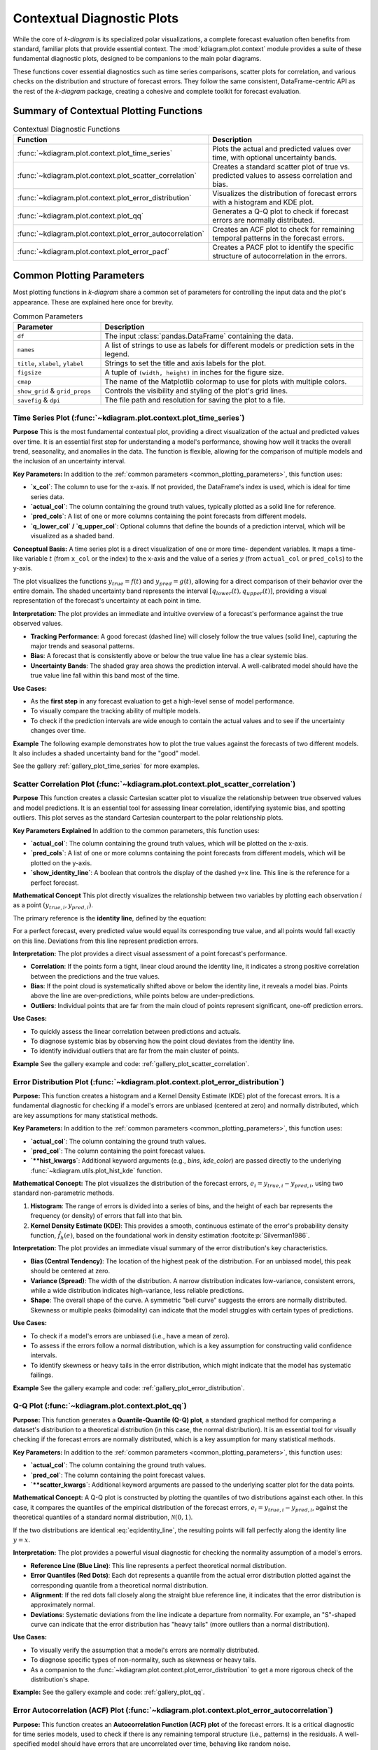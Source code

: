 .. _userguide_context:

=============================
Contextual Diagnostic Plots
=============================

While the core of `k-diagram` is its specialized polar visualizations,
a complete forecast evaluation often benefits from standard, familiar
plots that provide essential context. The :mod:`kdiagram.plot.context`
module provides a suite of these fundamental diagnostic plots, designed
to be companions to the main polar diagrams.

These functions cover essential diagnostics such as time series
comparisons, scatter plots for correlation, and various checks on the
distribution and structure of forecast errors. They follow the same
consistent, DataFrame-centric API as the rest of the `k-diagram`
package, creating a cohesive and complete toolkit for forecast
evaluation.

Summary of Contextual Plotting Functions
----------------------------------------

.. list-table:: Contextual Diagnostic Functions
   :widths: 40 60
   :header-rows: 1

   * - Function
     - Description
   * - :func:`~kdiagram.plot.context.plot_time_series`
     - Plots the actual and predicted values over time, with optional
       uncertainty bands.
   * - :func:`~kdiagram.plot.context.plot_scatter_correlation`
     - Creates a standard scatter plot of true vs. predicted values
       to assess correlation and bias.
   * - :func:`~kdiagram.plot.context.plot_error_distribution`
     - Visualizes the distribution of forecast errors with a
       histogram and KDE plot.
   * - :func:`~kdiagram.plot.context.plot_qq`
     - Generates a Q-Q plot to check if forecast errors are
       normally distributed.
   * - :func:`~kdiagram.plot.context.plot_error_autocorrelation`
     - Creates an ACF plot to check for remaining temporal patterns
       in the forecast errors.
   * - :func:`~kdiagram.plot.context.plot_error_pacf`
     - Creates a PACF plot to identify the specific structure of
       autocorrelation in the errors.

.. _common_plotting_parameters: 

Common Plotting Parameters
--------------------------

Most plotting functions in `k-diagram` share a common set of
parameters for controlling the input data and the plot's
appearance. These are explained here once for brevity.

.. list-table:: Common Parameters
   :widths: 25 75
   :header-rows: 1

   * - Parameter
     - Description
   * - ``df``
     - The input :class:`pandas.DataFrame` containing the data.
   * - ``names``
     - A list of strings to use as labels for different models or
       prediction sets in the legend.
   * - ``title``, ``xlabel``, ``ylabel``
     - Strings to set the title and axis labels for the plot.
   * - ``figsize``
     - A tuple of ``(width, height)`` in inches for the figure size.
   * - ``cmap``
     - The name of the Matplotlib colormap to use for plots with
       multiple colors.
   * - ``show_grid`` & ``grid_props``
     - Controls the visibility and styling of the plot's grid lines.
   * - ``savefig`` & ``dpi``
     - The file path and resolution for saving the plot to a file.
     
.. raw:: html

   <hr>
   
.. _ug_plot_time_series:

Time Series Plot (:func:`~kdiagram.plot.context.plot_time_series`)
~~~~~~~~~~~~~~~~~~~~~~~~~~~~~~~~~~~~~~~~~~~~~~~~~~~~~~~~~~~~~~~~~~~~~

**Purpose**
This is the most fundamental contextual plot, providing a direct
visualization of the actual and predicted values over time. It is
an essential first step for understanding a model's performance,
showing how well it tracks the overall trend, seasonality, and
anomalies in the data. The function is flexible, allowing for the
comparison of multiple models and the inclusion of an uncertainty
interval.


**Key Parameters:**
In addition to the :ref:`common parameters <common_plotting_parameters>`,
this function uses:

* **`x_col`**: The column to use for the x-axis. If not provided,
  the DataFrame's index is used, which is ideal for time series
  data.
* **`actual_col`**: The column containing the ground truth values,
  typically plotted as a solid line for reference.
* **`pred_cols`**: A list of one or more columns containing the
  point forecasts from different models.
* **`q_lower_col` / `q_upper_col`**: Optional columns that define
  the bounds of a prediction interval, which will be visualized
  as a shaded band.


**Conceptual Basis:**
A time series plot is a direct visualization of one or more time-
dependent variables. It maps a time-like variable :math:`t` (from
``x_col`` or the index) to the x-axis and the value of a series
:math:`y` (from ``actual_col`` or ``pred_cols``) to the y-axis.

The plot visualizes the functions :math:`y_{true} = f(t)` and
:math:`y_{pred} = g(t)`, allowing for a direct comparison of their
behavior over the entire domain. The shaded uncertainty band
represents the interval :math:`[q_{lower}(t), q_{upper}(t)]`,
providing a visual representation of the forecast's uncertainty at
each point in time.


**Interpretation:**
The plot provides an immediate and intuitive overview of a
forecast's performance against the true observed values.

* **Tracking Performance**: A good forecast (dashed line) will
  closely follow the true values (solid line), capturing the
  major trends and seasonal patterns.
* **Bias**: A forecast that is consistently above or below the
  true value line has a clear systemic bias.
* **Uncertainty Bands**: The shaded gray area shows the prediction
  interval. A well-calibrated model should have the true value
  line fall within this band most of the time.


**Use Cases:**

* As the **first step** in any forecast evaluation to get a high-level
  sense of model performance.
* To visually compare the tracking ability of multiple models.
* To check if the prediction intervals are wide enough to contain the
  actual values and to see if the uncertainty changes over time.

**Example**
The following example demonstrates how to plot the true values
against the forecasts of two different models. It also includes a
shaded uncertainty band for the "good" model.

.. code-block:: python
   :linenos:

   import kdiagram.plot.context as kdc
   import pandas as pd
   import numpy as np

   # --- Generate synthetic time series data ---
   np.random.seed(0)
   n_samples = 200
   time_index = pd.date_range("2023-01-01", periods=n_samples, freq='D')

   # A true signal with trend and seasonality
   y_true = (np.linspace(0, 20, n_samples) +
             10 * np.sin(np.arange(n_samples) * 2 * np.pi / 30) +
             np.random.normal(0, 2, n_samples))

   # A good forecast that tracks the signal well
   y_pred_good = y_true + np.random.normal(0, 1.5, n_samples)
   # A biased forecast that misses the trend
   y_pred_biased = y_true * 0.8 + 5 + np.random.normal(0, 2, n_samples)

   df = pd.DataFrame({
       'time': time_index,
       'actual': y_true,
       'good_model': y_pred_good,
       'biased_model': y_pred_biased,
       'q10': y_pred_good - 5, # Uncertainty band for the good model
       'q90': y_pred_good + 5,
   })

   # --- Generate the plot ---
   kdc.plot_time_series(
       df,
       x_col='time',
       actual_col='actual',
       pred_cols=['good_model', 'biased_model'],
       q_lower_col='q10',
       q_upper_col='q90',
       title="Time Series Forecast Comparison"
   )
   
See the gallery :ref:`gallery_plot_time_series` for more examples.

.. raw:: html

   <hr>
   
.. _ug_plot_scatter_correlation:

Scatter Correlation Plot (:func:`~kdiagram.plot.context.plot_scatter_correlation`)
~~~~~~~~~~~~~~~~~~~~~~~~~~~~~~~~~~~~~~~~~~~~~~~~~~~~~~~~~~~~~~~~~~~~~~~~~~~~~~~~~~~~~

**Purpose**
This function creates a classic Cartesian scatter plot to visualize
the relationship between true observed values and model predictions.
It is an essential tool for assessing linear correlation, identifying
systemic bias, and spotting outliers. This plot serves as the
standard Cartesian counterpart to the polar relationship plots.


**Key Parameters Explained**
In addition to the common parameters, this function uses:

* **`actual_col`**: The column containing the ground truth values,
  which will be plotted on the x-axis.
* **`pred_cols`**: A list of one or more columns containing the
  point forecasts from different models, which will be plotted on
  the y-axis.
* **`show_identity_line`**: A boolean that controls the display of
  the dashed y=x line. This line is the reference for a perfect
  forecast.


**Mathematical Concept**
This plot directly visualizes the relationship between two variables
by plotting each observation :math:`i` as a point
:math:`(y_{true,i}, y_{pred,i})`.

The primary reference is the **identity line**, defined by the
equation:

.. math::
   :label: eq:identity_line

   y = x

For a perfect forecast, every predicted value would equal its
corresponding true value, and all points would fall exactly on this
line. Deviations from this line represent prediction errors.

**Interpretation:**
The plot provides a direct visual assessment of a point forecast's
performance.

* **Correlation**: If the points form a tight, linear cloud around
  the identity line, it indicates a strong positive correlation
  between the predictions and the true values.
* **Bias**: If the point cloud is systematically shifted above or
  below the identity line, it reveals a model bias. Points above
  the line are over-predictions, while points below are
  under-predictions.
* **Outliers**: Individual points that are far from the main cloud
  of points represent significant, one-off prediction errors.


**Use Cases:**

* To quickly assess the linear correlation between predictions and
  actuals.
* To diagnose systemic bias by observing how the point cloud
  deviates from the identity line.
* To identify individual outliers that are far from the main
  cluster of points.


**Example**
See the gallery example and code: :ref:`gallery_plot_scatter_correlation`.

.. raw:: html

   <hr>
   
.. _ug_plot_error_distribution:

Error Distribution Plot (:func:`~kdiagram.plot.context.plot_error_distribution`)
~~~~~~~~~~~~~~~~~~~~~~~~~~~~~~~~~~~~~~~~~~~~~~~~~~~~~~~~~~~~~~~~~~~~~~~~~~~~~~~~~

**Purpose:**
This function creates a histogram and a Kernel Density Estimate
(KDE) plot of the forecast errors. It is a fundamental diagnostic
for checking if a model's errors are unbiased (centered at zero)
and normally distributed, which are key assumptions for many
statistical methods.

**Key Parameters:**
In addition to the :ref:`common parameters <common_plotting_parameters>`,
this function uses:

* **`actual_col`**: The column containing the ground truth values.
* **`pred_col`**: The column containing the point forecast values.
* **`**hist_kwargs`**: Additional keyword arguments (e.g., `bins`,
  `kde_color`) are passed directly to the underlying
  :func:`~kdiagram.utils.plot_hist_kde` function.

**Mathematical Concept:**
The plot visualizes the distribution of the forecast errors,
:math:`e_i = y_{true,i} - y_{pred,i}`, using two standard
non-parametric methods.

1.  **Histogram**: The range of errors is divided into a series
    of bins, and the height of each bar represents the frequency
    (or density) of errors that fall into that bin.
2.  **Kernel Density Estimate (KDE)**: This provides a smooth,
    continuous estimate of the error's probability density
    function, :math:`\hat{f}_h(e)`, based on the foundational
    work in density estimation :footcite:p:`Silverman1986`.

**Interpretation:**
The plot provides an immediate visual summary of the error
distribution's key characteristics.

* **Bias (Central Tendency)**: The location of the highest peak
  of the distribution. For an unbiased model, this peak should
  be centered at zero.
* **Variance (Spread)**: The width of the distribution. A narrow
  distribution indicates low-variance, consistent errors, while
  a wide distribution indicates high-variance, less reliable
  predictions.
* **Shape**: The overall shape of the curve. A symmetric "bell
  curve" suggests the errors are normally distributed. Skewness
  or multiple peaks (bimodality) can indicate that the model
  struggles with certain types of predictions.


**Use Cases:**

* To check if a model's errors are unbiased (i.e., have a mean of
  zero).
* To assess if the errors follow a normal distribution, which is a
  key assumption for constructing valid confidence intervals.
* To identify skewness or heavy tails in the error distribution,
  which might indicate that the model has systematic failings.


**Example**
See the gallery example and code:
:ref:`gallery_plot_error_distribution`.

.. raw:: html

   <hr>
   
.. _ug_plot_qq:

Q-Q Plot (:func:`~kdiagram.plot.context.plot_qq`)
~~~~~~~~~~~~~~~~~~~~~~~~~~~~~~~~~~~~~~~~~~~~~~~~~~~~~

**Purpose:**
This function generates a **Quantile-Quantile (Q-Q) plot**, a
standard graphical method for comparing a dataset's distribution
to a theoretical distribution (in this case, the normal
distribution). It is an essential tool for visually checking if
the forecast errors are normally distributed, which is a key
assumption for many statistical methods.

**Key Parameters:**
In addition to the :ref:`common parameters <common_plotting_parameters>`,
this function uses:

* **`actual_col`**: The column containing the ground truth values.
* **`pred_col`**: The column containing the point forecast values.
* **`**scatter_kwargs`**: Additional keyword arguments are passed
  to the underlying scatter plot for the data points.


**Mathematical Concept:**
A Q-Q plot is constructed by plotting the quantiles of two
distributions against each other. In this case, it compares the
quantiles of the empirical distribution of the forecast errors,
:math:`e_i = y_{true,i} - y_{pred,i}`, against the theoretical
quantiles of a standard normal distribution,
:math:`\mathcal{N}(0, 1)`.

If the two distributions are identical :eq:`eq:identity_line`, the resulting 
points will fall perfectly along the identity line :math:`y=x`.


**Interpretation:**
The plot provides a powerful visual diagnostic for checking the
normality assumption of a model's errors.

* **Reference Line (Blue Line)**: This line represents a perfect
  theoretical normal distribution.
* **Error Quantiles (Red Dots)**: Each dot represents a quantile from
  the actual error distribution plotted against the corresponding
  quantile from a theoretical normal distribution.
* **Alignment**: If the red dots fall closely along the straight blue
  reference line, it indicates that the error distribution is
  approximately normal.
* **Deviations**: Systematic deviations from the line indicate a
  departure from normality. For example, an "S"-shaped curve can
  indicate that the error distribution has "heavy tails" (more
  outliers than a normal distribution).


**Use Cases:**

* To visually verify the assumption that a model's errors are
  normally distributed.
* To diagnose specific types of non-normality, such as skewness or
  heavy tails.
* As a companion to the :func:`~kdiagram.plot.context.plot_error_distribution`
  to get a more rigorous check of the distribution's shape.


**Example:**
See the gallery example and code: :ref:`gallery_plot_qq`.

.. raw:: html

   <hr>
   
   
.. _ug_plot_error_autocorrelation:

Error Autocorrelation (ACF) Plot (:func:`~kdiagram.plot.context.plot_error_autocorrelation`)
~~~~~~~~~~~~~~~~~~~~~~~~~~~~~~~~~~~~~~~~~~~~~~~~~~~~~~~~~~~~~~~~~~~~~~~~~~~~~~~~~~~~~~~~~~~~

**Purpose:**
This function creates an **Autocorrelation Function (ACF) plot**
of the forecast errors. It is a critical diagnostic for time series
models, used to check if there is any remaining temporal structure
(i.e., patterns) in the residuals. A well-specified model should
have errors that are uncorrelated over time, behaving like random
noise.

**Key Parameters:**
In addition to the :ref:`common parameters <common_plotting_parameters>`,
this function uses:

* **`actual_col`**: The column containing the ground truth values.
* **`pred_col`**: The column containing the point forecast values.
* **`**acf_kwargs`**: Additional keyword arguments are passed
  directly to the underlying ``pandas.plotting.autocorrelation_plot``
  function.

**Mathematical Concept:**
The Autocorrelation Function (ACF) at lag :math:`k` measures the
correlation between a time series and its own past values. For a
series of errors :math:`e_t`, the ACF is defined as:

.. math::
   :label: eq:acf

   \rho_k = \frac{\text{Cov}(e_t, e_{t-k})}{\text{Var}(e_t)}

This plot displays the values of :math:`\rho_k` for a range of
different lags :math:`k`. The plot also includes significance
bands (typically at 95% confidence), which provide a threshold
for determining if a correlation is statistically significant or
likely due to random chance.


**Interpretation:**
The plot is used to identify if predictable patterns remain in the
model's errors.

* **Significance Bands**: The horizontal lines or shaded area
  represent the significance threshold. Autocorrelations that
  fall **inside** this band are generally considered to be
  statistically insignificant from zero.
* **Significant Lags**: If one or more spikes extend **outside**
  the significance bands, it indicates that the errors are
  correlated with their past values at those lags. This means
  the model has failed to capture all the predictable
  information in the time series.


**Use Cases:**

* To check if a time series model's errors are independent over
  time (i.e., resemble white noise), which is a key assumption
  for a well-specified model.
* To identify remaining seasonality or trend in the residuals. If
  you see significant spikes at regular intervals (e.g., every
  12 lags for monthly data), it means your model has not fully
  captured the seasonal pattern.
* To guide model improvement. Significant autocorrelation suggests
  that the model could be improved by adding more lags or other
  time-based features.


**Example**
See the gallery example and code:
:ref:`gallery_plot_error_autocorrelation`.

.. raw:: html

   <hr>
   
.. _ug_plot_error_pacf:

Error Partial Autocorrelation (PACF) Plot (:func:`~kdiagram.plot.context.plot_error_pacf`)
~~~~~~~~~~~~~~~~~~~~~~~~~~~~~~~~~~~~~~~~~~~~~~~~~~~~~~~~~~~~~~~~~~~~~~~~~~~~~~~~~~~~~~~~~~~~

**Purpose:**
This function creates a **Partial Autocorrelation Function (PACF)
plot** of the forecast errors. It is a critical companion to the
ACF plot and is used to identify the *direct* relationship
between an error and its past values, after removing the effects
of the intervening lags.


**Key Parameters**
In addition to the :ref:`common parameters <common_plotting_parameters>`,
this function uses:

* **`actual_col`**: The column containing the ground truth values.
* **`pred_col`**: The column containing the point forecast values.
* **`**pacf_kwargs`**: Additional keyword arguments are passed
  directly to the underlying ``statsmodels.graphics.tsaplots.plot_pacf``
  function.


**Mathematical Concept:**
While the ACF at lag :math:`k` shows the total correlation between
:math:`e_t` and :math:`e_{t-k}`, the PACF shows the **partial
correlation**. It measures the correlation between :math:`e_t` and
:math:`e_{t-k}` after removing the linear dependence on the
intermediate observations :math:`e_{t-1}, e_{t-2}, ..., e_{t-k+1}`.

This helps to isolate the direct relationship at a specific lag,
making it a key tool for identifying the order of autoregressive
(AR) processes.


**Interpretation:**
The PACF plot is used in conjunction with the ACF plot to diagnose
the specific structure of any remaining patterns in the residuals.

* **Significance Band**: The shaded area represents the
  significance threshold. Spikes that extend **outside** this
  band are statistically significant.
* **Cut-off Pattern**: A key pattern to look for is a sharp
  "cut-off." If the PACF plot shows a significant spike at lag
  :math:`p` and non-significant spikes thereafter, it is a
  strong indication of an autoregressive (AR) process of order
  :math:`p`.


**Use Cases:**

* To identify the order of an autoregressive (AR) model that might
  be missing from your forecast model.
* To confirm that a model's errors are random and that no
  significant *direct* linear relationships between lagged errors
  remain.
* As a complementary tool to the ACF plot for a more complete
  diagnosis of time series residuals.


**Example**
See the gallery example and code:
:ref:`gallery_plot_error_pacf`.

.. raw:: html

   <hr>
   
.. rubric:: References

.. footbibliography::